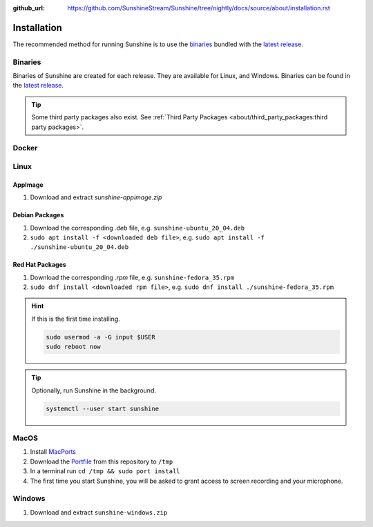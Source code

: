 :github_url: https://github.com/SunshineStream/Sunshine/tree/nightly/docs/source/about/installation.rst

Installation
============
The recommended method for running Sunshine is to use the `binaries`_ bundled with the `latest release`_.

Binaries
--------
Binaries of Sunshine are created for each release. They are available for Linux, and Windows.
Binaries can be found in the `latest release`_.

.. Todo:: Create binary package(s) for MacOS. See `here <https://github.com/SunshineStream/Sunshine/issues/61>`_.

.. Tip:: Some third party packages also exist. See
   :ref:`Third Party Packages <about/third_party_packages:third party packages>`.

Docker
------
.. Todo:: Docker images of Sunshine are planned to be included in the future.
   They will be available on `Dockerhub.io`_ and `ghcr.io`_.

Linux
-----

AppImage
^^^^^^^^
.. image:: https://img.shields.io/github/issues/sunshinestream/sunshine/pkg:appimage?logo=github&style=for-the-badge
   :alt: GitHub issues by-label

#. Download and extract `sunshine-appimage.zip`

Debian Packages
^^^^^^^^^^^^^^^
.. image:: https://img.shields.io/github/issues/sunshinestream/sunshine/os:linux:debian?logo=github&style=for-the-badge
   :alt: GitHub issues by-label

#. Download the corresponding `.deb` file, e.g. ``sunshine-ubuntu_20_04.deb``
#. ``sudo apt install -f <downloaded deb file>``, e.g. ``sudo apt install -f ./sunshine-ubuntu_20_04.deb``

Red Hat Packages
^^^^^^^^^^^^^^^^
.. image:: https://img.shields.io/github/issues/sunshinestream/sunshine/os:linux:fedora?logo=github&style=for-the-badge
   :alt: GitHub issues by-label

#. Download the corresponding `.rpm` file, e.g. ``sunshine-fedora_35.rpm``
#. ``sudo dnf install <downloaded rpm file>``, e.g. ``sudo dnf install ./sunshine-fedora_35.rpm``

.. Hint:: If this is the first time installing.

      .. code-block:: bash

         sudo usermod -a -G input $USER
         sudo reboot now

.. Tip:: Optionally, run Sunshine in the background.

      .. code-block:: bash

         systemctl --user start sunshine

MacOS
-----
.. image:: https://img.shields.io/github/issues/sunshinestream/sunshine/os:macos?logo=github&style=for-the-badge
   :alt: GitHub issues by-label

#. Install `MacPorts <https://www.macports.org>`_
#. Download the `Portfile <https://github.com/SunshineStream/Sunshine/blob/master/Portfile>`_ from this repository to
   ``/tmp``
#. In a terminal run ``cd /tmp && sudo port install``
#. The first time you start Sunshine, you will be asked to grant access to screen recording and your microphone.

Windows
-------
.. image:: https://img.shields.io/github/issues/sunshinestream/sunshine/os:windows:10?logo=github&style=for-the-badge
   :alt: GitHub issues by-label

.. image:: https://img.shields.io/github/issues/sunshinestream/sunshine/os:windows:11?logo=github&style=for-the-badge
   :alt: GitHub issues by-label

#. Download and extract ``sunshine-windows.zip``

.. _latest release: https://github.com/SunshineStream/Sunshine/releases/latest
.. _Dockerhub.io: https://hub.docker.com/repository/docker/sunshinestream/sunshine
.. _ghcr.io: https://github.com/orgs/SunshineStream/packages?repo_name=sunshine

